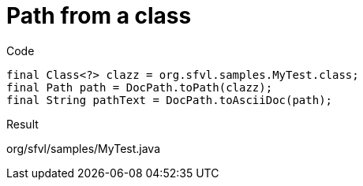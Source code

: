 ifndef::ROOT_PATH[]
:ROOT_PATH: ../../../..
endif::[]

[#org_sfvl_doctesting_utils_DocPathTest_MethodToPath_path_from_a_class]
= Path from a class

.Code

[source,java,indent=0]
----
            final Class<?> clazz = org.sfvl.samples.MyTest.class;
            final Path path = DocPath.toPath(clazz);
            final String pathText = DocPath.toAsciiDoc(path);

----

Result
====
org/sfvl/samples/MyTest.java
====